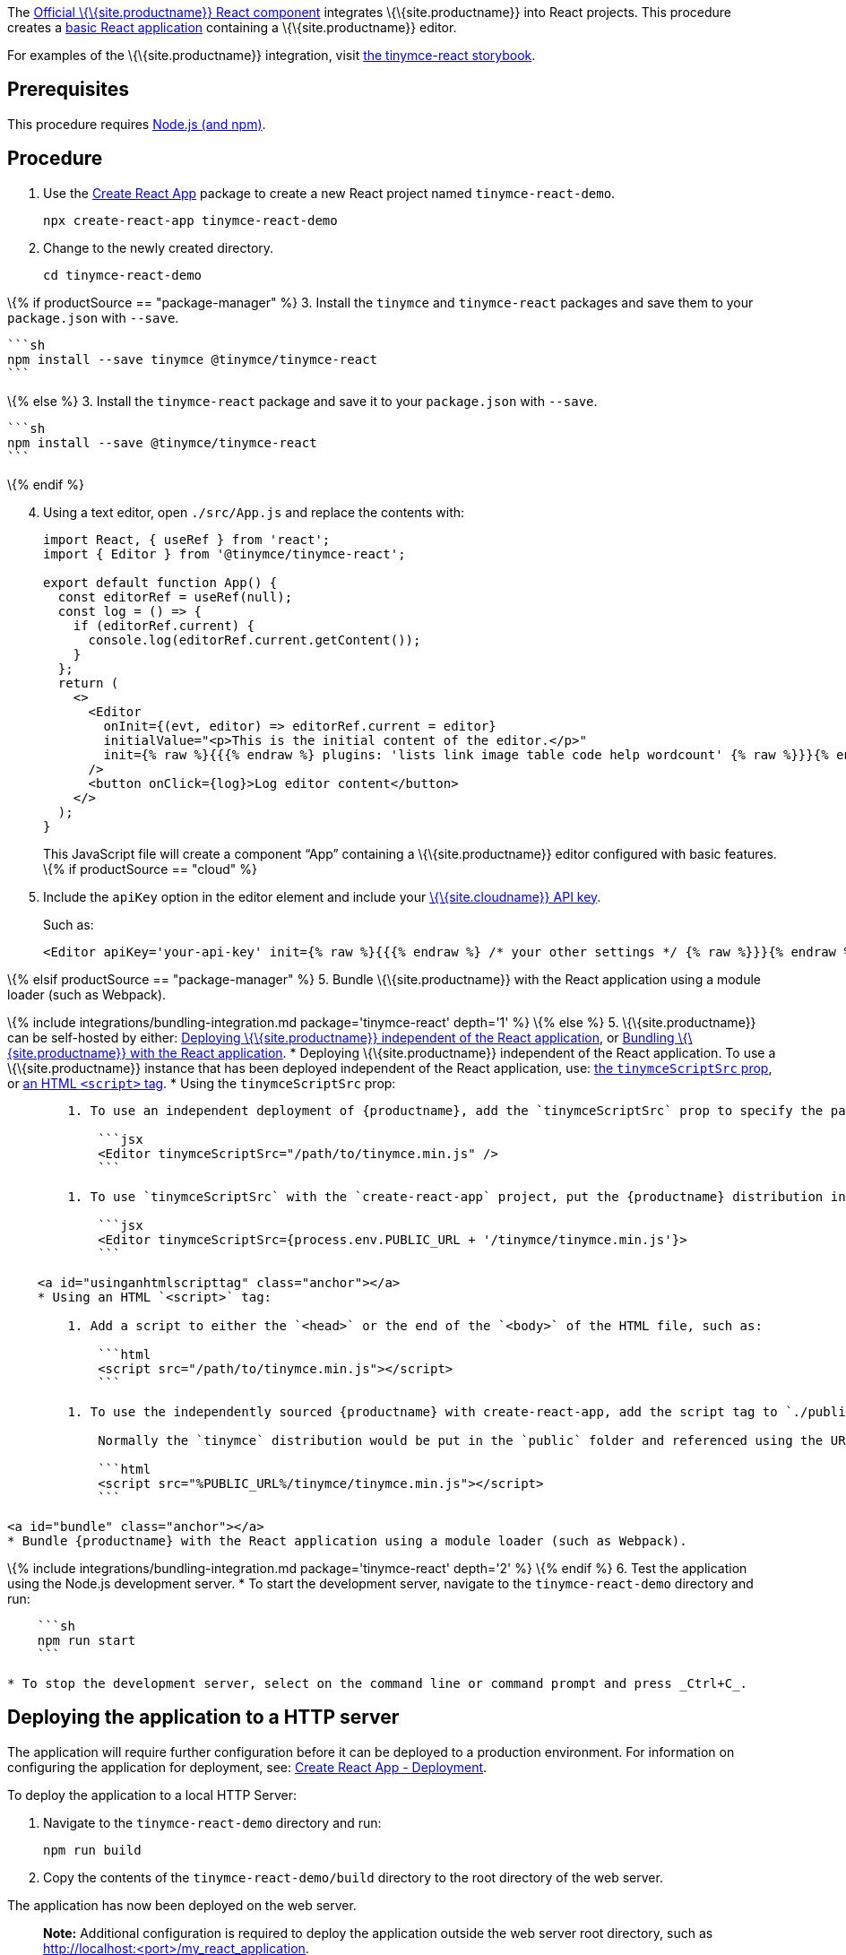 The https://github.com/tinymce/tinymce-react[Official \{\{site.productname}} React component] integrates \{\{site.productname}} into React projects. This procedure creates a https://github.com/facebook/create-react-app[basic React application] containing a \{\{site.productname}} editor.

For examples of the \{\{site.productname}} integration, visit https://tinymce.github.io/tinymce-react/[the tinymce-react storybook].

== Prerequisites

This procedure requires https://nodejs.org/[Node.js (and npm)].

== Procedure

[arabic]
. Use the https://github.com/facebook/create-react-app[Create React App] package to create a new React project named `+tinymce-react-demo+`.
+
[source,sh]
----
npx create-react-app tinymce-react-demo
----
. Change to the newly created directory.
+
[source,sh]
----
cd tinymce-react-demo
----

\{% if productSource == "package-manager" %} 3. Install the `+tinymce+` and `+tinymce-react+` packages and save them to your `+package.json+` with `+--save+`.

....
```sh
npm install --save tinymce @tinymce/tinymce-react
```
....

\{% else %} 3. Install the `+tinymce-react+` package and save it to your `+package.json+` with `+--save+`.

....
```sh
npm install --save @tinymce/tinymce-react
```
....

\{% endif %}

[arabic, start=4]
. Using a text editor, open `+./src/App.js+` and replace the contents with:
+
[source,jsx]
----
import React, { useRef } from 'react';
import { Editor } from '@tinymce/tinymce-react';

export default function App() {
  const editorRef = useRef(null);
  const log = () => {
    if (editorRef.current) {
      console.log(editorRef.current.getContent());
    }
  };
  return (
    <>
      <Editor
        onInit={(evt, editor) => editorRef.current = editor}
        initialValue="<p>This is the initial content of the editor.</p>"
        init={% raw %}{{{% endraw %} plugins: 'lists link image table code help wordcount' {% raw %}}}{% endraw %}
      />
      <button onClick={log}>Log editor content</button>
    </>
  );
}
----
+
This JavaScript file will create a component "`+App+`" containing a \{\{site.productname}} editor configured with basic features. \{% if productSource == "cloud" %}
. Include the `+apiKey+` option in the editor element and include your link:{accountsignup}/[\{\{site.cloudname}} API key].
+
Such as:
+
[source,jsx]
----
<Editor apiKey='your-api-key' init={% raw %}{{{% endraw %} /* your other settings */ {% raw %}}}{% endraw %} />
----

\{% elsif productSource == "package-manager" %} 5. Bundle \{\{site.productname}} with the React application using a module loader (such as Webpack).

\{% include integrations/bundling-integration.md package='tinymce-react' depth='1' %} \{% else %} 5. \{\{site.productname}} can be self-hosted by either: <<deployingtinymceindependent, Deploying \{\{site.productname}} independent of the React application>>, or <<bundle, Bundling \{\{site.productname}} with the React application>>. * Deploying \{\{site.productname}} independent of the React application. To use a \{\{site.productname}} instance that has been deployed independent of the React application, use: <<usingthetinyscriptsrcprop, the `+tinymceScriptSrc+` prop>>, or <<usinganhtmlscripttag, an HTML `+<script>+` tag>>. * Using the `+tinymceScriptSrc+` prop:

....
        1. To use an independent deployment of {productname}, add the `tinymceScriptSrc` prop to specify the path to the {productname} script, such as:

            ```jsx
            <Editor tinymceScriptSrc="/path/to/tinymce.min.js" />
            ```

        1. To use `tinymceScriptSrc` with the `create-react-app` project, put the {productname} distribution in `./public` folder and reference the path to the `public` folder using the environment variable `process.env.PUBLIC_URL`, such as:

            ```jsx
            <Editor tinymceScriptSrc={process.env.PUBLIC_URL + '/tinymce/tinymce.min.js'}>
            ```

    <a id="usinganhtmlscripttag" class="anchor"></a>
    * Using an HTML `<script>` tag:

        1. Add a script to either the `<head>` or the end of the `<body>` of the HTML file, such as:

            ```html
            <script src="/path/to/tinymce.min.js"></script>
            ```

        1. To use the independently sourced {productname} with create-react-app, add the script tag to `./public/index.html`.

            Normally the `tinymce` distribution would be put in the `public` folder and referenced using the URL `%PUBLIC_URL%/tinymce/tinymce.min.js`, such as:

            ```html
            <script src="%PUBLIC_URL%/tinymce/tinymce.min.js"></script>
            ```

<a id="bundle" class="anchor"></a>
* Bundle {productname} with the React application using a module loader (such as Webpack).
....

\{% include integrations/bundling-integration.md package='tinymce-react' depth='2' %} \{% endif %} 6. Test the application using the Node.js development server. * To start the development server, navigate to the `+tinymce-react-demo+` directory and run:

....
    ```sh
    npm run start
    ```

* To stop the development server, select on the command line or command prompt and press _Ctrl+C_.
....

== Deploying the application to a HTTP server

The application will require further configuration before it can be deployed to a production environment. For information on configuring the application for deployment, see: https://create-react-app.dev/docs/deployment[Create React App - Deployment].

To deploy the application to a local HTTP Server:

[arabic]
. Navigate to the `+tinymce-react-demo+` directory and run:
+
[source,sh]
----
npm run build
----
. Copy the contents of the `+tinymce-react-demo/build+` directory to the root directory of the web server.

The application has now been deployed on the web server.

____
*Note:* Additional configuration is required to deploy the application outside the web server root directory, such as http://localhost:<port>/my_react_application.
____

== Next Steps

* For examples of the \{\{site.productname}} integration, see: https://tinymce.github.io/tinymce-react/[the tinymce-react storybook].
* For information on customizing:
** \{\{site.productname}} integration, see: link:{baseurl}/how-to-guides/environment-setup/react/react-ref/[React framework Technical Reference].
** \{\{site.productname}}, see: link:{baseurl}/how-to-guides/learn-the-basics/basic-setup/[Basic setup].
** The React application, see: https://create-react-app.dev/docs/getting-started[Create React App] or https://reactjs.org/docs/getting-started.html[the React documentation].
